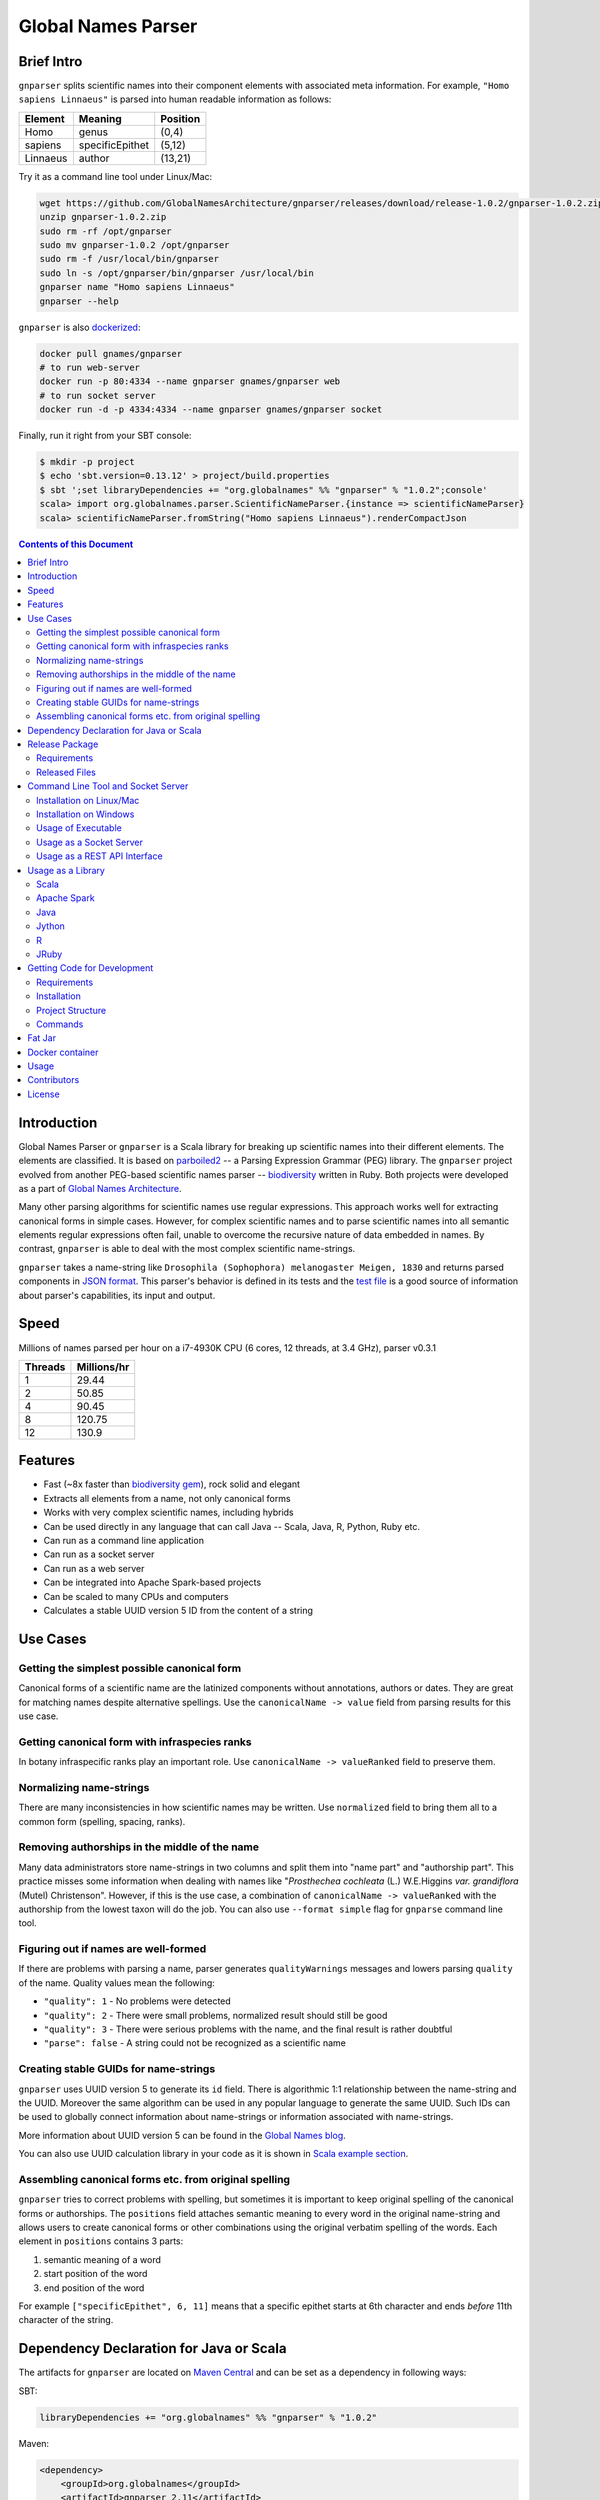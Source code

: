 Global Names Parser
===================

.. image:: https://circleci.com/gh/GlobalNamesArchitecture/gnparser.svg?style=svg
    :target: https://circleci.com/gh/GlobalNamesArchitecture/gnparser

Brief Intro
-----------

``gnparser`` splits scientific names into their component elements with associated meta information.
For example, ``"Homo sapiens Linnaeus"`` is parsed into human readable information as follows:

========  ================  ========
Element   Meaning           Position
========  ================  ========
Homo      genus             (0,4)
sapiens   specificEpithet   (5,12)
Linnaeus  author            (13,21)
========  ================  ========

Try it as a command line tool under Linux/Mac:

.. code:: bash

    wget https://github.com/GlobalNamesArchitecture/gnparser/releases/download/release-1.0.2/gnparser-1.0.2.zip
    unzip gnparser-1.0.2.zip
    sudo rm -rf /opt/gnparser
    sudo mv gnparser-1.0.2 /opt/gnparser
    sudo rm -f /usr/local/bin/gnparser
    sudo ln -s /opt/gnparser/bin/gnparser /usr/local/bin
    gnparser name "Homo sapiens Linnaeus"
    gnparser --help

``gnparser`` is also `dockerized <https://hub.docker.com/r/gnames/gnparser>`_:

.. code:: bash

    docker pull gnames/gnparser
    # to run web-server
    docker run -p 80:4334 --name gnparser gnames/gnparser web
    # to run socket server
    docker run -d -p 4334:4334 --name gnparser gnames/gnparser socket

Finally, run it right from your SBT console:

.. code:: bash

    $ mkdir -p project
    $ echo 'sbt.version=0.13.12' > project/build.properties
    $ sbt ';set libraryDependencies += "org.globalnames" %% "gnparser" % "1.0.2";console'
    scala> import org.globalnames.parser.ScientificNameParser.{instance => scientificNameParser}
    scala> scientificNameParser.fromString("Homo sapiens Linnaeus").renderCompactJson

.. contents:: Contents of this Document

Introduction
------------

Global Names Parser or ``gnparser`` is a Scala library for breaking up
scientific names into their different elements. The elements are classified.
It is based on `parboiled2 <http://parboiled2.org>`_ -- a Parsing Expression
Grammar (PEG) library. The ``gnparser`` project evolved from another PEG-based
scientific names parser --
`biodiversity <https://github.com/GlobalNamesArchitecture/biodiversity>`_
written in Ruby. Both projects were developed as a part of `Global Names
Architecture <http://globalnames.org>`_.

Many other parsing algorithms for scientific names use regular expressions.
This approach works well for extracting canonical forms in simple cases.
However, for complex scientific names and to parse scientific names into
all semantic elements regular expressions often fail, unable to overcome
the recursive nature of data embedded in names. By contrast, ``gnparser``
is able to deal with the most complex scientific name-strings.

``gnparser`` takes a name-string like
``Drosophila (Sophophora) melanogaster Meigen, 1830`` and returns parsed
components in
`JSON format <http://parser.globalnames.org/?q=Drosophila+%28Sophophora%29+melanogaster+Meigen%2C+1830>`_.
This parser's behavior is defined in its tests and the `test
file <https://github.com/GlobalNamesArchitecture/gnparser/blob/master/parser-render/src/test/resources/test_data.txt>`_
is a good source of information about parser's capabilities, its input and output.

Speed
-----

Millions of names parsed per hour on a i7-4930K CPU
(6 cores, 12 threads, at 3.4 GHz), parser v0.3.1

========  ================
Threads   Millions/hr
========  ================
1         29.44
2         50.85
4         90.45
8         120.75
12        130.9
========  ================

Features
--------

-  Fast (~8x faster than `biodiversity gem <https://github.com/GlobalNamesArchitecture/biodiversity>`_),
   rock solid and elegant
-  Extracts all elements from a name, not only canonical forms
-  Works with very complex scientific names, including hybrids
-  Can be used directly in any language that can call Java -- Scala,
   Java, R, Python, Ruby etc.
-  Can run as a command line application
-  Can run as a socket server
-  Can run as a web server
-  Can be integrated into Apache Spark-based projects
-  Can be scaled to many CPUs and computers
-  Calculates a stable UUID version 5 ID from the content of a string

Use Cases
---------

Getting the simplest possible canonical form
~~~~~~~~~~~~~~~~~~~~~~~~~~~~~~~~~~~~~~~~~~~~

Canonical forms of a scientific name are the latinized components without
annotations, authors or dates. They are great for matching names despite
alternative spellings. Use the ``canonicalName -> value`` field from parsing
results for this use case.

Getting canonical form with infraspecies ranks
~~~~~~~~~~~~~~~~~~~~~~~~~~~~~~~~~~~~~~~~~~~~~~

In botany infraspecific ranks play an important role. Use
``canonicalName -> valueRanked`` field to preserve them.

Normalizing name-strings
~~~~~~~~~~~~~~~~~~~~~~~~

There are many inconsistencies in how scientific names may be written.
Use ``normalized`` field to bring them all to a common form (spelling, spacing,
ranks).

Removing authorships in the middle of the name
~~~~~~~~~~~~~~~~~~~~~~~~~~~~~~~~~~~~~~~~~~~~~~

Many data administrators store name-strings in two columns and split
them into "name part" and "authorship part". This practice misses some
information when dealing with names like
"*Prosthechea cochleata* (L.) W.E.Higgins *var. grandiflora*
(Mutel) Christenson". However, if this is the use case, a combination of
``canonicalName -> valueRanked`` with the authorship from the lowest taxon
will do the job. You can also use ``--format simple`` flag
for ``gnparse`` command line tool.

Figuring out if names are well-formed
~~~~~~~~~~~~~~~~~~~~~~~~~~~~~~~~~~~~~

If there are problems with parsing a name, parser generates
``qualityWarnings`` messages and lowers parsing ``quality`` of the name.
Quality values mean the following:

-  ``"quality": 1`` - No problems were detected
-  ``"quality": 2`` - There were small problems, normalized result
   should still be good
-  ``"quality": 3`` - There were serious problems with the name, and the
   final result is rather doubtful
-  ``"parse": false`` - A string could not be recognized as a scientific
   name

Creating stable GUIDs for name-strings
~~~~~~~~~~~~~~~~~~~~~~~~~~~~~~~~~~~~~~

``gnparser`` uses UUID version 5 to generate its ``id`` field.
There is algorithmic 1:1 relationship between the name-string and the UUID.
Moreover the same algorithm can be used in any popular language to
generate the same UUID. Such IDs can be used to globally connect information
about name-strings or information associated with name-strings.

More information about UUID version 5 can be found in the `Global Names
blog <http://globalnames.org/news/2015/05/31/gn-uuid-0-5-0/>`_.

You can also use UUID calculation library in your code as it is shown in
`Scala example section <#scala>`_.

Assembling canonical forms etc. from original spelling
~~~~~~~~~~~~~~~~~~~~~~~~~~~~~~~~~~~~~~~~~~~~~~~~~~~~~~

``gnparser`` tries to correct problems with spelling, but sometimes it is
important to keep original spelling of the canonical forms or authorships.
The ``positions`` field attaches semantic meaning to every word in the
original name-string and allows users to create canonical forms or other
combinations using the original verbatim spelling of the words. Each element
in ``positions`` contains 3 parts:

1. semantic meaning of a word
2. start position of the word
3. end position of the word

For example ``["specificEpithet", 6, 11]`` means that a specific epithet starts
at 6th character and ends *before* 11th character of the string.

Dependency Declaration for Java or Scala
----------------------------------------

The artifacts for ``gnparser`` are located on `Maven
Central <http://search.maven.org/#search%7Cga%7C1%7Cgnparser>`_ and can
be set as a dependency in following ways:

SBT:

.. code:: Scala

    libraryDependencies += "org.globalnames" %% "gnparser" % "1.0.2"

Maven:

.. code:: xml

    <dependency>
        <groupId>org.globalnames</groupId>
        <artifactId>gnparser_2.11</artifactId>
        <version>1.0.2</version>
    </dependency>

    <dependency>
        <groupId>org.globalnames</groupId>
        <artifactId>gnparser_2.10</artifactId>
        <version>1.0.2</version>
    </dependency>

Release Package
---------------

`Release
package <https://github.com/GlobalNamesArchitecture/gnparser/releases/tag/release-1.0.2>`_
should be sufficient for all usages but development. It is not needed
for including ``gnparser`` into Java or Scala code -- `declare dependency
instead <#dependency-declaration-for-java-or-scala>`_.

Requirements
~~~~~~~~~~~~

Java Run Environment (JRE) version >= 1.6 (>= 1.8 for `runner` project)

Released Files
~~~~~~~~~~~~~~

===============================   ===============================================
File                              Description
===============================   ===============================================
``gnparser-1.0.2.zip``            `Command line tool, web and socket
                                  server <#command-line-tool-and-socket-server>`_
``release-1.0.2.zip``             Source code's zip file
``release-1.0.2.tar.gz``          Source code's tar file
===============================   ===============================================

Command Line Tool and Socket Server
-----------------------------------

Installation on Linux/Mac
~~~~~~~~~~~~~~~~~~~~~~~~~

.. code:: bash

    wget https://github.com/GlobalNamesArchitecture/gnparser/releases/download/release-1.0.2/gnparser-1.0.2.zip
    unzip gnparser-1.0.2.zip
    sudo rm -rf /opt/gnparser
    sudo mv gnparser-1.0.2 /opt/gnparser
    sudo rm -f /usr/local/bin/gnparser
    sudo ln -s /opt/gnparser/bin/gnparser /usr/local/bin

Installation on Windows
~~~~~~~~~~~~~~~~~~~~~~~

1. Download
   `gnparser-1.0.2.zip <https://github.com/GlobalNamesArchitecture/gnparser/releases/download/release-1.0.2/gnparser-1.0.2.zip>`_
2. Extract it to a place where you usually store program files
3. Update your `PATH <https://java.com/en/download/help/path.xml>`_ to
   point to bin subdirectory
4. Now you can use ``gnparser`` command provided by ``gnparser.bat``
   script from CMD

Usage of Executable
~~~~~~~~~~~~~~~~~~~

Note that ``gnparser`` loads Java runtime environment every time it is
called. As a result parsing one name at a time is **much** slower than
parsing many names from a file. When parsing large file expect rates of
6000-9000 name-strings per second on one CPU.

To parse one name

::

    gnparser name "Parus major Linnaeus, 1788"

To parse names from a file (one name per line)

::

    gnparser file --input file_with_names.txt [--output output_file.json --threads 8]

``file`` is the default command if no command is given. If you want to parse
very large number of name-strings using ``file`` subcommand, break data into
several files with about 500,000 name-strings in each. To parse names
from STDIN to STDOUT:

::

    cat file_with_names.txt | gnparser > file_with_parsed_names.txt

``gnparser`` accepts the flag ``--format`` (or simply ``-f``) that determines
the output representation. The values are ``simple`` for simple tab-delimited format,
``json-pretty`` and ``json-compact`` for the JSON extended pretty form and the compact form
correspondingly

To parse a name-string

::

    gnparser name "Parus major Linnaeus, 1788" --format simple

To see help

Note that ``gnparser -h``  shows the ``JVM`` help instead of ``gnparser`` help.

::

    gnparser --help

Usage as a Socket Server
~~~~~~~~~~~~~~~~~~~~~~~~

Use socket (TCP/IP) server when the ``gnparser`` library cannot be imported
directly by a programming language. Setting ``--port`` is optional, 4334
is the default port.

::

    gnparser socket --port 1234

To test the socket connection with command line:

::

    telnet localhost 1234

When you see your telnet prompt, enter a name and press ``Enter``.

To use (TCP/IP) socket server in your code find a ``socket`` library for
your language. There is a good chance it is included in the language's
core. For example in Ruby it would be:

.. code:: ruby

    require "socket"
    s = TCPSocket.open("0.0.0.0", 1234)
    s.write("Homo sapiens\n")
    s.gets

``gnparser`` TCP server can parse new-line delimited string in a single run.
It is more efficient to send several new-line delimited names at once through
the socket. ``gnparser`` server returns a string which contains new-line
delimited chunks, where each line is a JSON string for a corresponding input
name.

Example below also includes a safeguard for "back pressure" cases, where a
client application sends strings too fast. TCP server stores data temporarily
in buffers before processing, and buffers might get over-filled. At such
moment TCP server stops receiving new packets ("back pressure" situation) until
it empties its inner queue of messages. Because of that a client application
should monitor the count of sent bytes:

.. code:: ruby

    require "socket"
    require "json"

    socket = TCPSocket.open("0.0.0.0", 4334)

    open("names.txt").each_slice(100) do |slice|
      text = slice.join
      until socket.write(text) == text.bytes.size
        puts("Reading of a slice starting with #{slice[0]} failed. Retrying")
        str = socket.recv(10) until str.nil?
      end
      slice.each { puts(socket.gets) }
    end

Usage as a REST API Interface
~~~~~~~~~~~~~~~~~~~~~~~~~~~~~

Use web-server as an HTTP alternative to TCP/IP server. Setting ``--port`` is
optional, 4334 is the default port. To start web server in production mode on
http://0.0.0.0:9000

::

    gnparser web --port 9000

Make sure to CGI-escape name-strings for GET requests. An '&' character
needs to be converted to '%26'

-  ``GET /api?q=Aus+bus|Aus+bus+D.+%26+M.,+1870``
-  ``POST /api`` with request body of JSON array of strings

.. code:: ruby

    require 'json'
    require 'net/http'

    uri = URI('https://parser.globalnames.org/api')
    http = Net::HTTP.new(uri.host, uri.port)
    http.use_ssl = true
    request = Net::HTTP::Post.new(uri, 'Content-Type' => 'application/json',
                                       'accept' => 'json')
    request.body = ['Solanum mariae Särkinen & S.Knapp',
                    'Ahmadiago Vánky 2004'].to_json
    response = http.request(request)

Usage as a Library
------------------

Several languages are supported either natively or by running their
JVM-based versions. The `examples folder </examples>`_ provides scientific
name parsing code snippets for Scala, Java, Jython, JRuby and R
languages.

To avoid declaring multiple dependencies Jython, JRuby and R need a
`reference gnparser fat-jar <#fat-jar>`_.

If you decide to follow examples get the code from the
`release <https://github.com/GlobalNamesArchitecture/gnparser/releases/tag/release-1.0.2>`_
or `clone it from GitHub <#getting-code-for-development>`_

Scala
~~~~~

`Scala
example </examples/java-scala/src/main/scala/org/globalnames/parser/examples/ParserScala.scala>`_
is an SBT subproject. To run it execute the command:

.. code:: bash

    sbt 'examples/runMain org.globalnames.parser.examples.ParserScala'

Calculation of UUID version 5 can be done in the following way:

.. code:: scala

    scala> val gen = org.globalnames.UuidGenerator()
    scala> gen.generate("Salinator solida")
    res0: java.util.UUID = da1a79e5-c16f-5ff7-a925-14c5c7ecdec5


Apache Spark
~~~~~~~~~~~~

`examples/spark/README.rst </examples/spark/README.rst>`_
describes how to use ``gnparser`` with Scala or Python in Apache Spark
projects.

Java
~~~~

`Java
example </examples/java-scala/src/main/java/org/globalnames/parser/examples/ParserJava.java>`_
is an SBT subproject. To run it execute the command:

.. code:: bash

    sbt 'examples/runMain org.globalnames.parser.examples.ParserJava'

Jython
~~~~~~

`Jython example </examples/jython/parser.py>`_ requires
`Jython <http://www.jython.org/>`_ -- a Python language implementation
for Java Virtual Machine. Jython distribution should be installed
locally `according to
instructions <https://wiki.python.org/jython/InstallationInstructions>`_.

To run it execute the command:

.. code:: bash

    GNPARSER_JAR_PATH=/path/to/gnparser-assembly-1.0.2.jar \
      jython examples/jython/parser.py

R
~

`R example </examples/R/parser.R>`_ requires `rJava
package <https://cran.r-project.org/web/packages/rJava/index.html>`_ to
be installed. To run it execute the command:

::

    Rscript examples/R/parser.R

JRuby
~~~~~

`JRuby example </examples/jruby/parser.rb>`_ requires
`JRuby <http://jruby.org/>`_ -- a Ruby language implementation for Java
Virtual Machine. JRuby distribution should be installed locally
`according to instructions <http://jruby.org/getting-started>`_.

To run it execute the command:

.. code:: bash

    jruby -J-classpath /path/to/gnparser-assembly-1.0.2.jar \
      examples/jruby/parser.rb

Getting Code for Development
----------------------------

Requirements
~~~~~~~~~~~~

-  `Git <https://git-scm.com/>`_
-  `Scala version >=
   2.11 <http://www.scala-lang.org/download/install.html>`_
-  Java SDK version >= 1.8.0
-  `SBT <http://www.scala-sbt.org/download.html>`_ >= 0.13.17

Installation
~~~~~~~~~~~~

.. code:: bash

    git clone https://github.com/GlobalNamesArchitecture/gnparser.git
    cd gnparser

If you decide to participate in ``gnparser`` development -- fork the
repository and submit pull requests of your work.

Project Structure
~~~~~~~~~~~~~~~~~

The project consists of four parts:

-  ``parser`` contains core routines for parsing input string. It is a minimalistic
   library and doesn't contain any reference to any rendering library, such as JSON
-  ``parser-render`` extends ``parser`` functionality to render inner structures
   to JSON
-  ``examples`` contains usage samples for some popular programming languages
-  ``runner`` contains code required to run ``parser`` from a command
   line as a standalone tool, as a TCP/IP server, or as a web server
-  ``spark-python`` provides facilities to call ``parser`` from Spark
-  ``benchmark`` contains performance tests

Commands
~~~~~~~~

=========================================== =======================================
Command                                     Description
=========================================== =======================================
``sbt test``                                Runs all tests
``sbt ++2.11.12 test``                      Runs all tests against Scala v2.10.6
``sbt assembly``                            Creates `fat jars <#fat-jar>`_ for
                                            command line and web
``sbt runner/universal:packageBin``         Creates executables for command line and
                                            web at ``./runner/target/universal/``
``sbt 'runner/run name "Homo sapiens"'``    Parses single name
``sbt 'runner/run web --port 9000'``        Runs the web server in development mode
                                            at port 9000
``sbt 'runner/run socket -p 1234'``         Runs the TCP/IP server at port 1234
=========================================== =======================================


Fat Jar
-------

Sometimes it is beneficial to have a jar that contains everything
necessary to run a program. Such a jar would include Scala and all
required libraries. In the table above you can see that it can be
generated with the command ``sbt assembly``

Docker container
----------------

Prebuilt container image can be found on
`dockerhub <https://hub.docker.com/r/gnames/gnparser/>`_

Usage
-----

To install/update container

.. code:: bash

    docker pull gnames/gnparser

To run web server

.. code:: bash

    docker run -d -p 80:4334 --name gnparser gnames/gnparser web

To run socket server

.. code:: bash

    docker run -d -p 4334:4334 --name gnparser gnames/gnparser socket

Contributors
------------

+ Alexander Myltsev `http://myltsev.com <http://myltsev.com>`_ `alexander-myltsev@github <https://github.com/alexander-myltsev>`_
+ Dmitry Mozzherin `dimus@github <https://github.com/dimus>`_

License
-------

Released under `MIT license </LICENSE>`_
